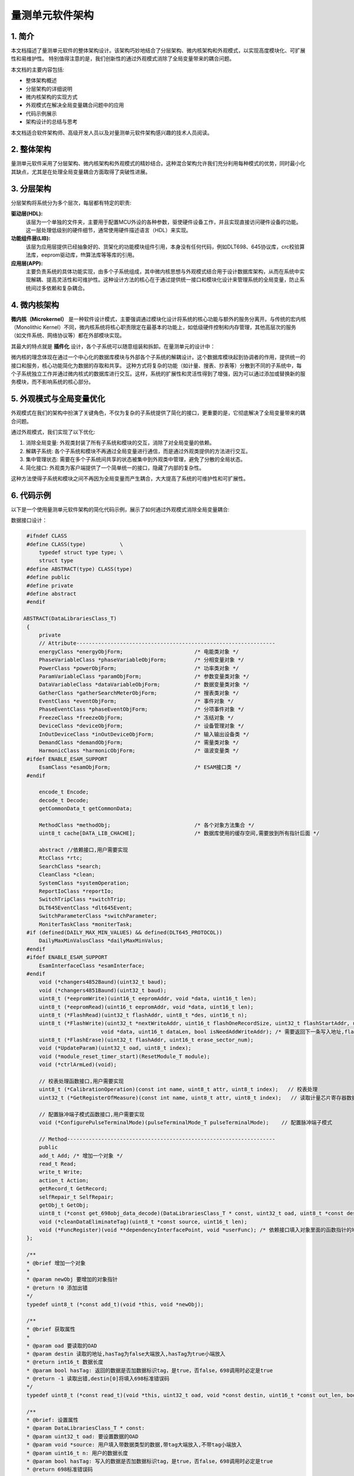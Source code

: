 量测单元软件架构
================

1. 简介
-------

本文档描述了量测单元软件的整体架构设计。该架构巧妙地结合了分层架构、微内核架构和外观模式，以实现高度模块化、可扩展性和易维护性。
特别值得注意的是，我们创新性的通过外观模式消除了全局变量带来的耦合问题。

本文档的主要内容包括:

- 整体架构概述
- 分层架构的详细说明
- 微内核架构的实现方式
- 外观模式在解决全局变量耦合问题中的应用
- 代码示例展示
- 架构设计的总结与思考

本文档适合软件架构师、高级开发人员以及对量测单元软件架构感兴趣的技术人员阅读。

2. 整体架构
-----------

量测单元软件采用了分层架构、微内核架构和外观模式的精妙结合。这种混合架构允许我们充分利用每种模式的优势，同时最小化其缺点，尤其是在处理全局变量耦合方面取得了突破性进展。

.. image:: ./images/jiagou.png
   :alt: 量测单元软件整体架构图

3. 分层架构
-----------

分层架构将系统分为多个层次，每层都有特定的职责:

**驱动层(HDL):**
    该层为一个单独的文件夹，主要用于配置MCU外设的各种参数，驱使硬件设备工作，并且实现直接访问硬件设备的功能。这一层处理低级别的硬件细节，通常使用硬件描述语言（HDL）来实现。
**功能组件层(LIB):**
    该层为应用层提供已经抽象好的、货架化的功能模块组件引用，本身没有任何代码，例如DLT698、645协议库，crc校验算法库，eeprom驱动库，fft算法库等等库的引用。
**应用层(APP):**
    主要负责系统的具体功能实现，由多个子系统组成，其中微内核思想与外观模式结合用于设计数据库架构，从而在系统中实现解耦、提高灵活性和可维护性。这种设计方法的核心在于通过提供统一接口和模块化设计来管理系统的全局变量，防止系统间过多依赖和复杂耦合。


4. 微内核架构
-------------

**微内核（Microkernel）** 是一种软件设计模式，主要强调通过模块化设计将系统的核心功能与额外的服务分离开。与传统的宏内核（Monolithic Kernel）不同，微内核系统将核心职责限定在最基本的功能上，如低级硬件控制和内存管理，其他高层次的服务（如文件系统、网络协议等）都在外部模块实现。

其最大的特点就是 **插件化** 设计，各个子系统可以随意组装和拆卸。在量测单元的设计中：

微内核的理念体现在通过一个中心化的数据库模块与外部各个子系统的解耦设计。这个数据库模块起到协调者的作用，提供统一的接口和服务，核心功能简化为数据的存取和共享。
这种方式将复杂的功能（如计量、搜表、抄表等）分散到不同的子系统中，每个子系统独立工作并通过微内核式的数据库进行交互。这样，系统的扩展性和灵活性得到了增强，因为可以通过添加或替换新的服务模块，而不影响系统的核心部分。

5. 外观模式与全局变量优化
-------------------------

外观模式在我们的架构中扮演了关键角色，不仅为复杂的子系统提供了简化的接口，更重要的是，它彻底解决了全局变量带来的耦合问题。

通过外观模式，我们实现了以下优化:

1. 消除全局变量: 外观类封装了所有子系统和模块的交互，消除了对全局变量的依赖。
2. 解耦子系统: 各个子系统和模块不再通过全局变量进行通信，而是通过外观类提供的方法进行交互。
3. 集中管理状态: 需要在多个子系统间共享的状态被集中到外观类中管理，避免了分散的全局状态。
4. 简化接口: 外观类为客户端提供了一个简单统一的接口，隐藏了内部的复杂性。

这种方法使得子系统和模块之间不再因为全局变量而产生耦合，大大提高了系统的可维护性和可扩展性。


6. 代码示例
-----------

以下是一个使用量测单元软件架构的简化代码示例，展示了如何通过外观模式消除全局变量耦合:

数据接口设计：

.. code-block:: c

    #ifndef CLASS
    #define CLASS(type)           \
        typedef struct type type; \
        struct type
    #define ABSTRACT(type) CLASS(type)
    #define public
    #define private
    #define abstract
    #endif

   ABSTRACT(DataLibrariesClass_T)
    {
        private
        // Attribute----------------------------------------------------------------
        energyClass *energyObjForm;                       /* 电能类对象 */
        PhaseVariableClass *phaseVariableObjForm;         /* 分相变量对象 */
        PowerClass *powerObjForm;                         /* 功率类对象 */
        ParamVariableClass *paramObjForm;                 /* 参数变量类对象 */
        DataVariableClass *dataVariableObjForm;           /* 数据变量类对象 */
        GatherClass *gatherSearchMeterObjForm;            /* 搜表类对象 */
        EventClass *eventObjForm;                         /* 事件对象 */
        PhaseEventClass *phaseEventObjForm;               /* 分项事件对象 */
        FreezeClass *freezeObjForm;                       /* 冻结对象 */
        DeviceClass *deviceObjForm;                       /* 设备管理对象 */
        InOutDeviceClass *inOutDeviceObjForm;             /* 输入输出设备类 */
        DemandClass *demandObjForm;                       /* 需量类对象 */
        HarmonicClass *harmonicObjForm;                   /* 谐波变量类 */
    #ifdef ENABLE_ESAM_SUPPORT
        EsamClass *esamObjForm;                           /* ESAM接口类 */
    #endif
        
        encode_t Encode;
        decode_t Decode;
        getCommonData_t getCommonData;
        
        MethodClass *methodObj;                           /* 各个对象方法集合 */
        uint8_t cache[DATA_LIB_CHACHE];                   /* 数据库使用的缓存空间,需要放到所有指针后面 */
        
        abstract //依赖接口,用户需要实现
        RtcClass *rtc;
        SearchClass *search;
        CleanClass *clean;
        SystemClass *systemOperation;
        ReportIoClass *reportIo;
        SwitchTripClass *switchTrip;
        DLT645EventClass *dlt645Event;
        SwitchParameterClass *switchParameter;
        MoniterTaskClass *moniterTask;
    #if (defined(DAILY_MAX_MIN_VALUES) && defined(DLT645_PROTOCOL))
        DailyMaxMinValusClass *dailyMaxMinValus;
    #endif
    #ifdef ENABLE_ESAM_SUPPORT
        EsamInterfaceClass *esamInterface;
    #endif
        void (*changers4852Baund)(uint32_t baud);
        void (*changers4851Baund)(uint32_t baud);
        uint8_t (*eepromWrite)(uint16_t eepromAddr, void *data, uint16_t len);
        uint8_t (*eepromRead)(uint16_t eepromAddr, void *data, uint16_t len);
        uint8_t (*FlashRead)(uint32_t flashAddr, uint8_t *des, uint16_t n);
        uint8_t (*FlashWrite)(uint32_t *nextWriteAddr, uint16_t flashOneRecordSize, uint32_t flashStartAddr, uint16_t flashMaxPage,
                            void *data, uint16_t dataLen, bool isNeedAddWriteAddr); /* 需要返回下一条写入地址,flash自带扇区翻转写机制，用户不用在关心扇区翻转问题 */
        uint8_t (*FlashErase)(uint32_t flashAddr, uint16_t erase_sector_num);
        void (*UpdateParam)(uint32_t oad, uint8_t index);
        void (*module_reset_timer_start)(ResetModule_T module);
        void (*ctrlArmLed)(void);
        
        // 校表处理函数接口,用户需要实现
        uint8_t (*CalibrationOperation)(const int name, uint8_t attr, uint8_t index);   // 校表处理
        uint32_t (*GetRegisterOfMeasure)(const int name, uint8_t attr, uint8_t index);   // 读取计量芯片寄存器数据
        
        // 配置脉冲端子模式函数接口,用户需要实现
        void (*ConfigurePulseTerminalMode)(pulseTerminalMode_T pulseTerminalMode);    // 配置脉冲端子模式
        
        // Method-------------------------------------------------------------------
        public
        add_t Add; /* 增加一个对象 */
        read_t Read;
        write_t Write;
        action_t Action;
        getRecord_t GetRecord;
        selfRepair_t SelfRepair;
        getObj_t GetObj;
        uint8_t (*const get_698obj_data_decode)(DataLibrariesClass_T * const, uint32_t oad, uint8_t *const destin, uint16_t *const out_len);
        void (*cleanDataEliminateTag)(uint8_t *const source, uint16_t len);
        void (*FuncRegister)(void **dependencyInterfacePoint, void *userFunc); /* 依赖接口填入对象里面的函数指针的地址 和用户实现的具体功能 */
    };

    /**
    * @brief 增加一个对象
    *
    * @param newObj 要增加的对象指针
    * @return !0 添加出错
    */
    typedef uint8_t (*const add_t)(void *this, void *newObj);

    /**
    * @brief 获取属性
    *
    * @param oad 要读取的OAD
    * @param destin 读取的地址,hasTag为false大端放入,hasTag为true小端放入
    * @return int16_t 数据长度
    * @param bool hasTag: 返回的数据是否加数据标识tag，是true，否false，698调用时必定是true
    * @return -1 读取出错,destin[0]将填入698标准错误码
    */
    typedef uint8_t (*const read_t)(void *this, uint32_t oad, void *const destin, uint16_t *const out_len, bool hasTag);

    /**
    * @brief: 设置属性
    * @param DataLibrariesClass_T * const:
    * @param uint32_t oad: 要设置数据的OAD
    * @param void *source: 用户填入带数据类型的数据,带tag大端放入,不带tag小端放入
    * @param uint16_t n: 用户的数据长度
    * @param bool hasTag: 写入的数据是否加数据标识tag，是true，否false，698调用时必定是true
    * @return 698标准错误码
    */
    typedef uint8_t (*const write_t)(void *this, uint32_t oad, const void *const source, uint16_t n, bool hasTag);

    /**
    * @brief 调用方法并返回响应
    *
    * @param omd OI+方法名
    * @param param 参数指针，如果有参数则传入，698协议大端带数据标签
    * @param paramLen 参数长度，如果无参数则为0
    * @param pResponse 响应数据指针
    * @param pResponseLen 响应数据长度指针
    * @return uint8_t 执行结果，0表示成功，其他表示失败
    */
    typedef uint8_t (*const action_t)(void *this, uint32_t omd, const void *const param, uint16_t paramLen,
                                    uint8_t *pResponse, uint16_t *pResponseLen);

数据实体对象设计：

.. code-block:: c

    // 参数变量类
    CLASS(ParamVariableClass)
    {
        // 属性0 对象类型
        uint32_t class_offset;
        UT_hash_handle hh;
        // 属性1 逻辑名
        int name; // OI逻辑名
        // 属性2  属性2由系统参数进行派生,不在这里另设变量
        
        // 方法1 获取属性值
        uint8_t (*get)(ParamVariableClass * const, uint8_t attr, uint8_t index, uint8_t *const destin, uint16_t *const out_len, bool hasTag); // 获取index的属性值并放入destin中,并返回放入的长度,大端放入目标buf
        // 方法2 设置属性值
        uint8_t (*set)(ParamVariableClass * const, uint8_t attr, uint8_t index, const void *const source, uint16_t n, bool hasTag); /* 返回698标准错误码,大端写入 */
        // 方法3 操作
        uint8_t (*action)(ParamVariableClass * const, uint8_t method, const uint8_t *const param, uint16_t n);           /* 0成功,1失败 */
        // 方法4 自我修复功能
        void (*self_repair)(ParamVariableClass * const);
        // 方法5 恢复默认,根据属性单独初始化
        void (*reset)(ParamVariableClass * const, uint8_t attr);
    };

    // 参数变量-日期时间
    CLASS(ParamVariableDataTimeClass)
    {
        // 基类
        ParamVariableClass base;
        // 派生属性2 （日期时间）
        data_time_s time;
    };

    /* new 参数对象 */
    ParamVariableDataTimeClass DateTimeObj = { .base.name = 0x4000,
                                            .base.get = getDateTime,
                                            .base.set = setDateTime,
                                            .base.action = action,//actionBroadcastTiming,
                                            .base.self_repair = NULL,
                                            .base.reset = NULL,
                                            .time.year = 2023,
                                            .time.month = 1,
                                            .time.day = 1,
                                            .time.hour = 0,
                                            .time.minute = 0,
                                            .time.second = 0,
                                            }; /* 日期时间对象 */

外部子系统访问举例：

.. code-block:: c

    // 读取系统时间
    data_time_s systime;
    uint16_t len_temp;
    DataLibraries.Read(&DataLibraries, 0X40000200, (uint8_t *)&systime, &len_temp, false);

这个示例展示了如何使用外观模式来管理共享状态，避免使用全局变量。通过将所有子系统的引用和共享状态封装在对象中，我们实现了各个子系统之间的解耦，同时提供了一个集中的状态管理机制。

7. 总结
-------

通过巧妙结合分层架构、微内核架构和外观模式，我们不仅创建了一个灵活、可扩展且易于维护的量测单元软件架构，更重要的是，我们成功地消除了全局变量带来的耦合问题。
这种创新的架构设计使得各个子系统和模块能够独立发展、协同开发，同时保持了整体系统的协调性和一致性。这为未来的功能扩展和系统优化打造了坚实的基础。

8. 附录
-------

A. 术语表
^^^^^^^^^

- 分层架构: 将系统分为多个层次，每层都有特定的职责的软件架构模式。
- 微内核架构: 提供一个核心系统，可以通过插件进行扩展的软件架构模式。
- 外观模式: 为复杂的子系统提供一个简化的接口的设计模式。
- 全局变量: 在程序的整个生命周期内都存在的变量，可以被任何函数访问。
